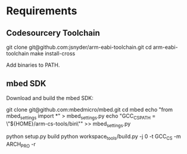 * Requirements

** Codesourcery Toolchain

   git clone git@github.com:jsnyder/arm-eabi-toolchain.git
   cd arm-eabi-toolchain
   make install-cross

Add binaries to PATH.

** mbed SDK

Download and build the mbed SDK:

    git clone git@github.com:mbedmicro/mbed.git
    cd mbed
    echo "from mbed_settings import *"                >  mbed_settings.py
    echo "GCC_CS_PATH = \"${HOME}/arm-cs-tools/bin\"" >> mbed_settings.py

    python setup.py build
    python workspace_tools/build.py -j 0 -t GCC_CS -m ARCH_PRO -r



    
